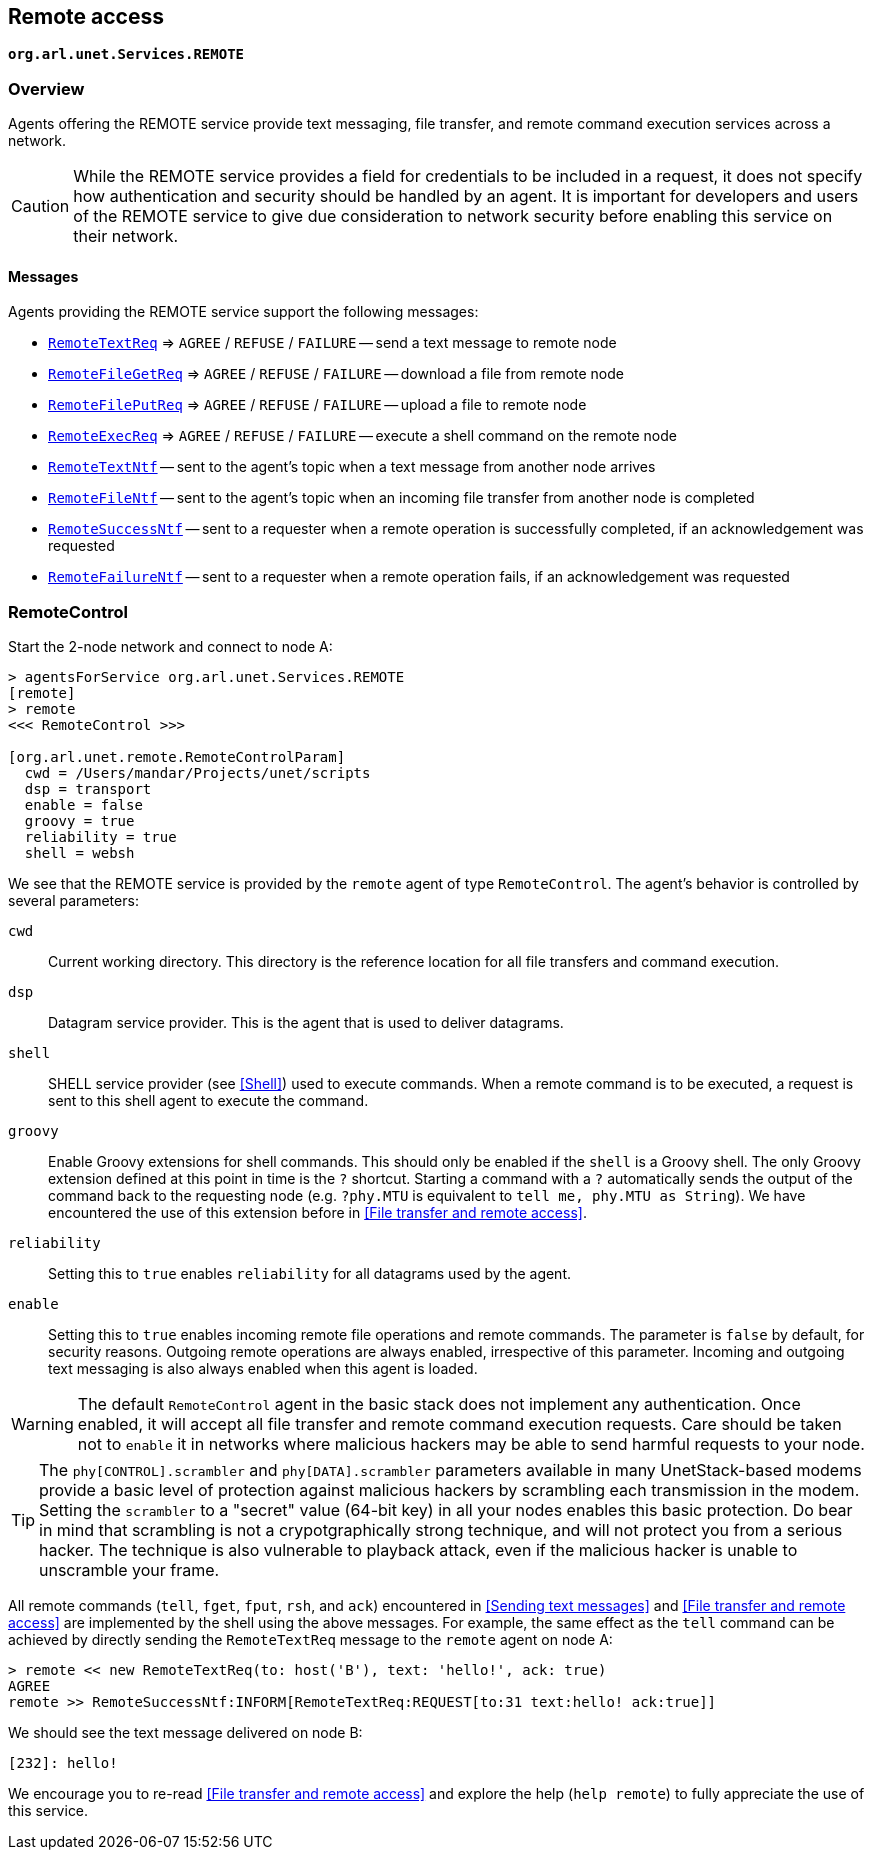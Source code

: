 == Remote access

`*org.arl.unet.Services.REMOTE*`

=== Overview

Agents offering the REMOTE service provide text messaging, file transfer, and remote command execution services across a network.

CAUTION: While the REMOTE service provides a field for credentials to be included in a request, it does not specify how authentication and security should be handled by an agent. It is important for developers and users of the REMOTE service to give due consideration to network security before enabling this service on their network.

==== Messages

Agents providing the REMOTE service support the following messages:

* https://unetstack.net/javadoc/org/arl/unet/remote/RemoteTextReq.html[`RemoteTextReq`^] => `AGREE` / `REFUSE` / `FAILURE` -- send a text message to remote node
* https://unetstack.net/javadoc/org/arl/unet/remote/RemoteFileGetReq.html[`RemoteFileGetReq`^] => `AGREE` / `REFUSE` / `FAILURE` -- download a file from remote node
* https://unetstack.net/javadoc/org/arl/unet/remote/RemoteFilePutReq.html[`RemoteFilePutReq`^] => `AGREE` / `REFUSE` / `FAILURE` -- upload a file to remote node
* https://unetstack.net/javadoc/org/arl/unet/remote/RemoteExecReq.html[`RemoteExecReq`^] => `AGREE` / `REFUSE` / `FAILURE` -- execute a shell command on the remote node
* https://unetstack.net/javadoc/org/arl/unet/remote/RemoteTextNtf.html[`RemoteTextNtf`^] -- sent to the agent's topic when a text message from another node arrives
* https://unetstack.net/javadoc/org/arl/unet/remote/RemoteFileNtf.html[`RemoteFileNtf`^] -- sent to the agent's topic when an incoming file transfer from another node is completed
* https://unetstack.net/javadoc/org/arl/unet/remote/RemoteSuccessNtf.html[`RemoteSuccessNtf`^] -- sent to a requester when a remote operation is successfully completed, if an acknowledgement was requested
* https://unetstack.net/javadoc/org/arl/unet/remote/RemoteFailureNtf.html[`RemoteFailureNtf`^] -- sent to a requester when a remote operation fails, if an acknowledgement was requested

=== RemoteControl

Start the 2-node network and connect to node A:

[source, console]
----
> agentsForService org.arl.unet.Services.REMOTE
[remote]
> remote
<<< RemoteControl >>>

[org.arl.unet.remote.RemoteControlParam]
  cwd = /Users/mandar/Projects/unet/scripts
  dsp = transport
  enable = false
  groovy = true
  reliability = true
  shell = websh
----

We see that the REMOTE service is provided by the `remote` agent of type `RemoteControl`. The agent's behavior is controlled by several parameters:

`cwd`:: Current working directory. This directory is the reference location for all file transfers and command execution.

`dsp`:: Datagram service provider. This is the agent that is used to deliver datagrams.

`shell`:: SHELL service provider (see <<Shell>>) used to execute commands. When a remote command is to be executed, a request is sent to this shell agent to execute the command.

`groovy`:: Enable Groovy extensions for shell commands. This should only be enabled if the `shell` is a Groovy shell. The only Groovy extension defined at this point in time is the `?` shortcut. Starting a command with a `?` automatically sends the output of the command back to the requesting node (e.g. `?phy.MTU` is equivalent to `tell me, phy.MTU as String`). We have encountered the use of this extension before in <<File transfer and remote access>>.

`reliability`:: Setting this to `true` enables `reliability` for all datagrams used by the agent.

`enable`:: Setting this to `true` enables incoming remote file operations and remote commands. The parameter is `false` by default, for security reasons. Outgoing remote operations are always enabled, irrespective of this parameter. Incoming and outgoing text messaging is also always enabled when this agent is loaded.

WARNING: The default `RemoteControl` agent in the basic stack does not implement any authentication. Once enabled, it will accept all file transfer and remote command execution requests. Care should be taken not to `enable` it in networks where malicious hackers may be able to send harmful requests to your node.

TIP: The `phy[CONTROL].scrambler` and `phy[DATA].scrambler` parameters available in many UnetStack-based modems provide a basic level of protection against malicious hackers by scrambling each transmission in the modem. Setting the `scrambler` to a "secret" value (64-bit key) in all your nodes enables this basic protection. Do bear in mind that scrambling is not a crypotgraphically strong technique, and will not protect you from a serious hacker. The technique is also vulnerable to playback attack, even if the malicious hacker is unable to unscramble your frame.

All remote commands (`tell`, `fget`, `fput`, `rsh`, and `ack`) encountered in <<Sending text messages>> and <<File transfer and remote access>> are implemented by the shell using the above messages. For example, the same effect as the `tell` command can be achieved by directly sending the `RemoteTextReq` message to the `remote` agent on node A:

[source, console]
----
> remote << new RemoteTextReq(to: host('B'), text: 'hello!', ack: true)
AGREE
remote >> RemoteSuccessNtf:INFORM[RemoteTextReq:REQUEST[to:31 text:hello! ack:true]]
----

We should see the text message delivered on node B:

[source, console]
----
[232]: hello!
----

We encourage you to re-read <<File transfer and remote access>> and explore the help (`help remote`) to fully appreciate the use of this service.
